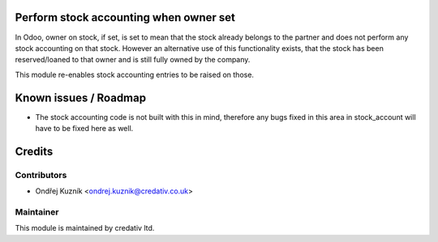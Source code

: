 .. image:: https://img.shields.io/badge/licence-AGPL--3-blue.svg
    :alt: License: AGPL-3

Perform stock accounting when owner set
=======================================

In Odoo, owner on stock, if set, is set to mean that the stock already belongs
to the partner and does not perform any stock accounting on that stock. However
an alternative use of this functionality exists, that the stock has been
reserved/loaned to that owner and is still fully owned by the company.

This module re-enables stock accounting entries to be raised on those.

Known issues / Roadmap
======================

* The stock accounting code is not built with this in mind, therefore any bugs
  fixed in this area in stock_account will have to be fixed here as well.

Credits
=======

Contributors
------------

* Ondřej Kuzník <ondrej.kuznik@credativ.co.uk>

Maintainer
----------

This module is maintained by credativ ltd.
